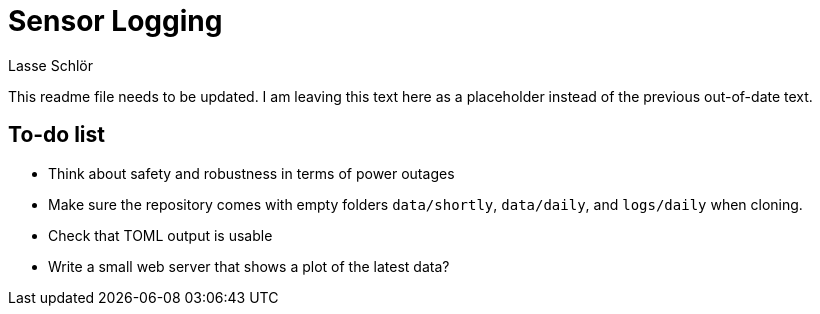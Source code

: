 = Sensor Logging
Lasse Schlör

This readme file needs to be updated. I am leaving this text here as a
placeholder instead of the previous out-of-date text.

== To-do list

* Think about safety and robustness in terms of power outages
* Make sure the repository comes with empty folders `data/shortly`,
  `data/daily`, and `logs/daily` when cloning.
* Check that TOML output is usable
* Write a small web server that shows a plot of the latest data?
